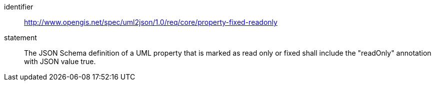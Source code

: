 [requirement]
====
[%metadata]
identifier:: http://www.opengis.net/spec/uml2json/1.0/req/core/property-fixed-readonly
statement:: The JSON Schema definition of a UML property that is marked as read only or fixed shall include the "readOnly" annotation with JSON value true.

====